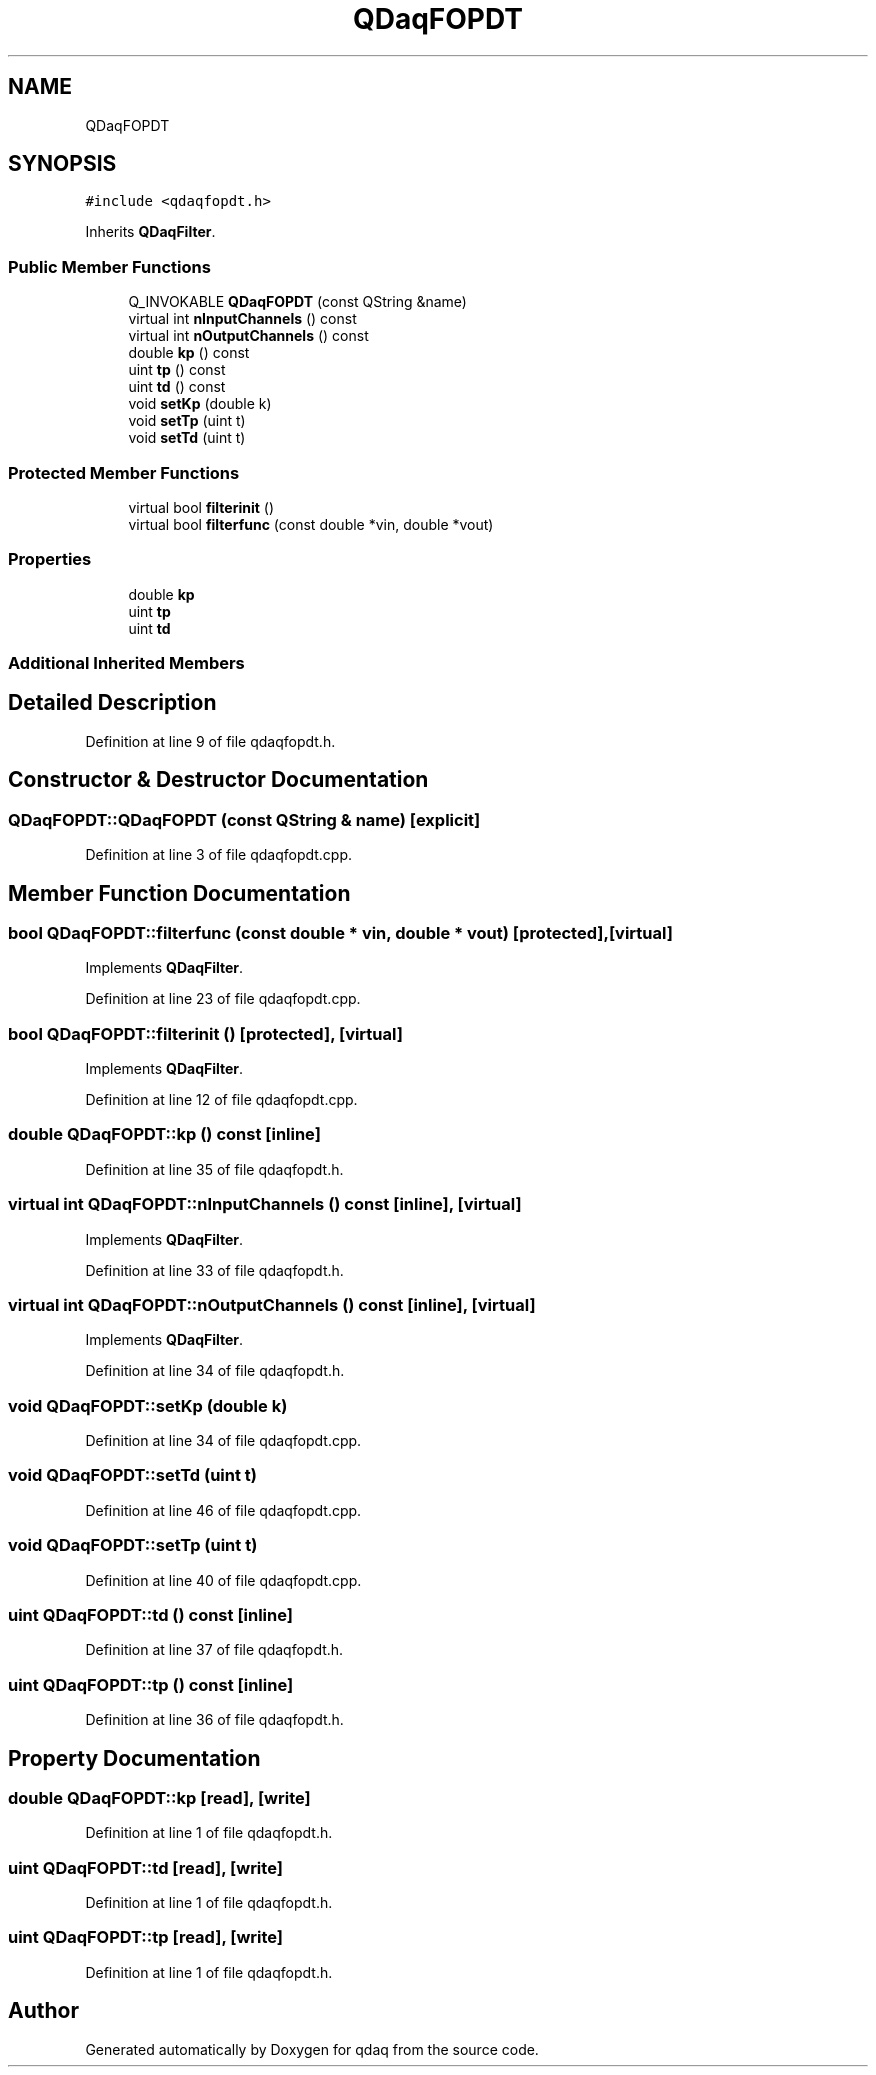 .TH "QDaqFOPDT" 3 "Wed May 20 2020" "Version 0.2.6" "qdaq" \" -*- nroff -*-
.ad l
.nh
.SH NAME
QDaqFOPDT
.SH SYNOPSIS
.br
.PP
.PP
\fC#include <qdaqfopdt\&.h>\fP
.PP
Inherits \fBQDaqFilter\fP\&.
.SS "Public Member Functions"

.in +1c
.ti -1c
.RI "Q_INVOKABLE \fBQDaqFOPDT\fP (const QString &name)"
.br
.ti -1c
.RI "virtual int \fBnInputChannels\fP () const"
.br
.ti -1c
.RI "virtual int \fBnOutputChannels\fP () const"
.br
.ti -1c
.RI "double \fBkp\fP () const"
.br
.ti -1c
.RI "uint \fBtp\fP () const"
.br
.ti -1c
.RI "uint \fBtd\fP () const"
.br
.ti -1c
.RI "void \fBsetKp\fP (double k)"
.br
.ti -1c
.RI "void \fBsetTp\fP (uint t)"
.br
.ti -1c
.RI "void \fBsetTd\fP (uint t)"
.br
.in -1c
.SS "Protected Member Functions"

.in +1c
.ti -1c
.RI "virtual bool \fBfilterinit\fP ()"
.br
.ti -1c
.RI "virtual bool \fBfilterfunc\fP (const double *vin, double *vout)"
.br
.in -1c
.SS "Properties"

.in +1c
.ti -1c
.RI "double \fBkp\fP"
.br
.ti -1c
.RI "uint \fBtp\fP"
.br
.ti -1c
.RI "uint \fBtd\fP"
.br
.in -1c
.SS "Additional Inherited Members"
.SH "Detailed Description"
.PP 
Definition at line 9 of file qdaqfopdt\&.h\&.
.SH "Constructor & Destructor Documentation"
.PP 
.SS "QDaqFOPDT::QDaqFOPDT (const QString & name)\fC [explicit]\fP"

.PP
Definition at line 3 of file qdaqfopdt\&.cpp\&.
.SH "Member Function Documentation"
.PP 
.SS "bool QDaqFOPDT::filterfunc (const double * vin, double * vout)\fC [protected]\fP, \fC [virtual]\fP"

.PP
Implements \fBQDaqFilter\fP\&.
.PP
Definition at line 23 of file qdaqfopdt\&.cpp\&.
.SS "bool QDaqFOPDT::filterinit ()\fC [protected]\fP, \fC [virtual]\fP"

.PP
Implements \fBQDaqFilter\fP\&.
.PP
Definition at line 12 of file qdaqfopdt\&.cpp\&.
.SS "double QDaqFOPDT::kp () const\fC [inline]\fP"

.PP
Definition at line 35 of file qdaqfopdt\&.h\&.
.SS "virtual int QDaqFOPDT::nInputChannels () const\fC [inline]\fP, \fC [virtual]\fP"

.PP
Implements \fBQDaqFilter\fP\&.
.PP
Definition at line 33 of file qdaqfopdt\&.h\&.
.SS "virtual int QDaqFOPDT::nOutputChannels () const\fC [inline]\fP, \fC [virtual]\fP"

.PP
Implements \fBQDaqFilter\fP\&.
.PP
Definition at line 34 of file qdaqfopdt\&.h\&.
.SS "void QDaqFOPDT::setKp (double k)"

.PP
Definition at line 34 of file qdaqfopdt\&.cpp\&.
.SS "void QDaqFOPDT::setTd (uint t)"

.PP
Definition at line 46 of file qdaqfopdt\&.cpp\&.
.SS "void QDaqFOPDT::setTp (uint t)"

.PP
Definition at line 40 of file qdaqfopdt\&.cpp\&.
.SS "uint QDaqFOPDT::td () const\fC [inline]\fP"

.PP
Definition at line 37 of file qdaqfopdt\&.h\&.
.SS "uint QDaqFOPDT::tp () const\fC [inline]\fP"

.PP
Definition at line 36 of file qdaqfopdt\&.h\&.
.SH "Property Documentation"
.PP 
.SS "double QDaqFOPDT::kp\fC [read]\fP, \fC [write]\fP"

.PP
Definition at line 1 of file qdaqfopdt\&.h\&.
.SS "uint QDaqFOPDT::td\fC [read]\fP, \fC [write]\fP"

.PP
Definition at line 1 of file qdaqfopdt\&.h\&.
.SS "uint QDaqFOPDT::tp\fC [read]\fP, \fC [write]\fP"

.PP
Definition at line 1 of file qdaqfopdt\&.h\&.

.SH "Author"
.PP 
Generated automatically by Doxygen for qdaq from the source code\&.
